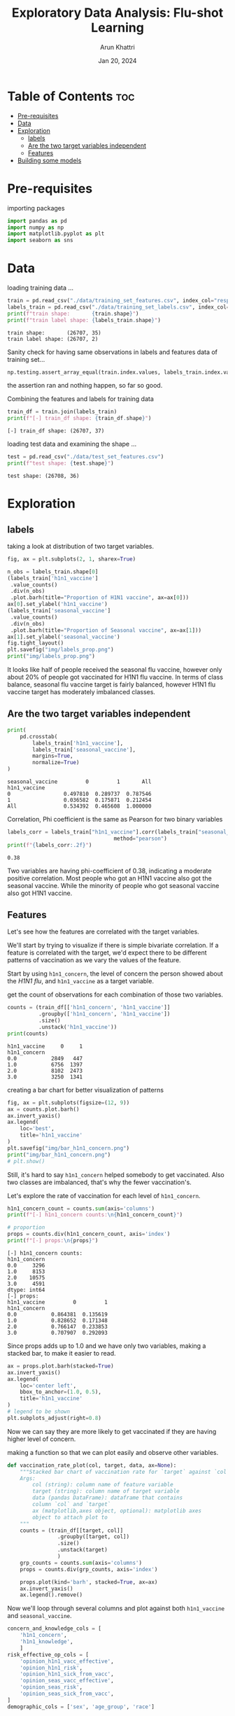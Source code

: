 #+title: Exploratory Data Analysis: Flu-shot Learning
#+author: Arun Khattri
#+date: Jan 20, 2024
#+property: header-args:python :session *py-session
#+property: header-args:python :tangle yes
#+options: toc:2

* Table of Contents :toc:
- [[#pre-requisites][Pre-requisites]]
- [[#data][Data]]
- [[#exploration][Exploration]]
  - [[#labels][labels]]
  - [[#are-the-two-target-variables-independent][Are the two target variables independent]]
  - [[#features][Features]]
- [[#building-some-models][Building some models]]

* Pre-requisites
importing packages
#+begin_src python :session *py-session  :exports code :tangle yes
import pandas as pd
import numpy as np
import matplotlib.pyplot as plt
import seaborn as sns
#+end_src

#+RESULTS:
: None

* Data
loading training data ...

#+begin_src python :session *py-session :results output :exports both :tangle yes
train = pd.read_csv("./data/training_set_features.csv", index_col="respondent_id")
labels_train = pd.read_csv("./data/training_set_labels.csv", index_col="respondent_id")
print(f"train shape:       {train.shape}")
print(f"train label shape: {labels_train.shape}")
#+end_src

#+RESULTS:
: train shape:       (26707, 35)
: train label shape: (26707, 2)

Sanity check for having same observations in labels and features data of training set...

#+begin_src python :session *py-session :results output :exports both :tangle yes
np.testing.assert_array_equal(train.index.values, labels_train.index.values)
#+end_src

#+RESULTS:

the assertion ran and nothing happen, so far so good.

Combining the features and labels for training data

#+begin_src python :session *py-session :results output :exports both :tangle yes
train_df = train.join(labels_train)
print(f"[-] train_df shape: {train_df.shape}")
#+end_src

#+RESULTS:
: [-] train_df shape: (26707, 37)


loading test data and examining the shape ...

#+begin_src python :session *py-session :results output :exports both :tangle yes
test = pd.read_csv("./data/test_set_features.csv")
print(f"test shape: {test.shape}")
#+end_src

#+RESULTS:
: test shape: (26708, 36)

* Exploration

** labels
taking a look at distribution of two target variables.

#+begin_src python :session *py-session :results output file :exports both :tangle yes
fig, ax = plt.subplots(2, 1, sharex=True)

n_obs = labels_train.shape[0]
(labels_train['h1n1_vaccine']
 .value_counts()
 .div(n_obs)
 .plot.barh(title="Proportion of H1N1 vaccine", ax=ax[0]))
ax[0].set_ylabel('h1n1_vaccine')
(labels_train['seasonal_vaccine']
 .value_counts()
 .div(n_obs)
 .plot.barh(title="Proportion of Seasonal vaccine", ax=ax[1]))
ax[1].set_ylabel('seasonal_vaccine')
fig.tight_layout()
plt.savefig("img/labels_prop.png")
print("img/labels_prop.png")
#+end_src

#+RESULTS:
[[file:img/labels_prop.png]]

It looks like half of people received the seasonal flu vaccine, however only about 20% of people got vaccinated for H1N1 flu vaccine.
In terms of class balance, seasonal flu vaccine target is fairly balanced, however H1N1 flu vaccine target has moderately imbalanced classes.

** Are the two target variables independent

#+begin_src python :session *py-session :results output :exports both :tangle yes
print(
    pd.crosstab(
        labels_train['h1n1_vaccine'],
        labels_train['seasonal_vaccine'],
        margins=True,
        normalize=True)
)
#+end_src

#+RESULTS:
: seasonal_vaccine         0         1       All
: h1n1_vaccine
: 0                 0.497810  0.289737  0.787546
: 1                 0.036582  0.175871  0.212454
: All               0.534392  0.465608  1.000000

Correlation, Phi coefficient is the same as Pearson for two binary variables

#+begin_src python :session *py-session :results output :exports both :tangle yes
labels_corr = labels_train["h1n1_vaccine"].corr(labels_train["seasonal_vaccine"],
                                  method="pearson")
print(f"{labels_corr:.2f}")
#+end_src

#+RESULTS:
: 0.38

Two variables are having phi-coefficient of 0.38, indicating a moderate positive correlation.
Most people who got an H1N1 vaccine also got the seasonal vaccine. While the minority of people who got seasonal vaccine also got H1N1 vaccine.

** Features
Let's see how the features are correlated with the target variables.

We'll start by trying to visualize if there is simple bivariate correlation. If a feature is correlated with the target, we'd expect there to be different patterns of vaccination as we vary the values of the feature.

Start by using =h1n1_concern=, the level of concern the person showed about the /H1N1 flu/, and =h1n1_vaccine= as a target variable.

get the count of observations for each combination of those two variables.

#+begin_src python :session *py-session :results output :exports both :tangle yes
counts = (train_df[['h1n1_concern', 'h1n1_vaccine']]
          .groupby(['h1n1_concern', 'h1n1_vaccine'])
          .size()
          .unstack('h1n1_vaccine'))
print(counts)
#+end_src

#+RESULTS:
: h1n1_vaccine     0     1
: h1n1_concern
: 0.0           2849   447
: 1.0           6756  1397
: 2.0           8102  2473
: 3.0           3250  1341

creating a bar chart for better visualization of patterns

#+begin_src python :session *py-session :results output file :exports both :tangle yes
fig, ax = plt.subplots(figsize=(12, 9))
ax = counts.plot.barh()
ax.invert_yaxis()
ax.legend(
    loc='best',
    title='h1n1_vaccine'
)
plt.savefig("img/bar_h1n1_concern.png")
print("img/bar_h1n1_concern.png")
# plt.show()
#+end_src

#+RESULTS:
[[file:img/bar_h1n1_concern.png]]

Still, it's hard to say =h1n1_concern= helped somebody to get vaccinated. Also two classes are imbalanced, that's why the fewer vaccination's.

Let's explore the rate of vaccination for each level of =h1n1_concern=.

#+begin_src python :session *py-session :results output :exports both :tangle yes
h1n1_concern_count = counts.sum(axis='columns')
print(f"[-] h1n1_concern counts:\n{h1n1_concern_count}")

# proportion
props = counts.div(h1n1_concern_count, axis='index')
print(f"[-] props:\n{props}")
#+end_src

#+RESULTS:
#+begin_example
[-] h1n1_concern counts:
h1n1_concern
0.0     3296
1.0     8153
2.0    10575
3.0     4591
dtype: int64
[-] props:
h1n1_vaccine         0         1
h1n1_concern
0.0           0.864381  0.135619
1.0           0.828652  0.171348
2.0           0.766147  0.233853
3.0           0.707907  0.292093
#+end_example

Since props adds up to 1.0 and we have only two variables, making a stacked bar, to make it easier to read.

#+begin_src python :session *py-session :results graphics file output :file img/prop_h1n1_concern_stacked.png :exports both :tangle yes
ax = props.plot.barh(stacked=True)
ax.invert_yaxis()
ax.legend(
    loc='center left',
    bbox_to_anchor=(1.0, 0.5),
    title='h1n1_vaccine'
)
# legend to be shown
plt.subplots_adjust(right=0.8)
#+end_src

#+RESULTS:
[[file:img/prop_h1n1_concern_stacked.png]]

Now we can say they are more likely to get vaccinated if they are having higher level of concern.

making a function so that we can plot easily and observe other variables.

#+begin_src python :session *py-session :results output  :exports both :tangle yes
def vaccination_rate_plot(col, target, data, ax=None):
    """Stacked bar chart of vaccination rate for `target` against `col`.
    Args:
        col (string): column name of feature variable
        target (string): column name of target variable
        data (pandas DataFrame): dataframe that contains
        column `col` and `target`
        ax (matplotlib,axes object, optional): matplotlib axes
        object to attach plot to
    """
    counts = (train_df[[target, col]]
                .groupby([target, col])
                .size()
                .unstack(target)
                )
    grp_counts = counts.sum(axis='columns')
    props = counts.div(grp_counts, axis='index')

    props.plot(kind='barh', stacked=True, ax=ax)
    ax.invert_yaxis()
    ax.legend().remove()
#+end_src

#+RESULTS:

Now we'll loop through several columns and plot against both =h1n1_vaccine= and =seasonal_vaccine=.

#+begin_src python :session *py-session :results graphics file output :file img/features_vs_target.png :exports both :tangle yes
concern_and_knowledge_cols = [
    'h1n1_concern',
    'h1n1_knowledge',
    ]
risk_effective_op_cols = [
    'opinion_h1n1_vacc_effective',
    'opinion_h1n1_risk',
    'opinion_h1n1_sick_from_vacc',
    'opinion_seas_vacc_effective',
    'opinion_seas_risk',
    'opinion_seas_sick_from_vacc',
]
demographic_cols = ['sex', 'age_group', 'race']

n = len(concern_and_knowledge_cols)
fig, ax = plt.subplots(
    n, 2, figsize=(9, n*2.5)
)

for idx, col in enumerate(concern_and_knowledge_cols):
    vaccination_rate_plot(col, 'h1n1_vaccine', train_df, ax=ax[idx, 0])
    vaccination_rate_plot(col, 'seasonal_vaccine', train_df, ax=ax[idx, 1])

ax[0, 0].legend(
    loc='lower center', bbox_to_anchor=(0.5, 1.05),
    title = 'h1n1_vaccine')
ax[0, 1].legend(
    loc='lower center', bbox_to_anchor=(0.5, 1.05),
    title = 'seasonal_vaccine')
fig.tight_layout()
#+end_src

#+RESULTS:
[[file:img/features_vs_target.png]]

for opinions regarding effectiveness and risks

#+begin_src python :session *py-session :results graphics file output :file img/opinion_vs_target.png :exports both :tangle yes
n = len(risk_effective_op_cols)
fig, ax = plt.subplots(
    n, 2, figsize=(9, n*2.5)
)

for idx, col in enumerate(risk_effective_op_cols):
    vaccination_rate_plot(col, 'h1n1_vaccine', train_df, ax=ax[idx, 0])
    vaccination_rate_plot(col, 'seasonal_vaccine', train_df, ax=ax[idx, 1])

ax[0, 0].legend(
    loc='lower center', bbox_to_anchor=(0.5, 1.05),
    title = 'h1n1_vaccine')
ax[0, 1].legend(
    loc='lower center', bbox_to_anchor=(0.5, 1.05),
    title = 'seasonal_vaccine')
fig.tight_layout()
#+end_src

#+RESULTS:
[[file:img/opinion_vs_target.png]]

finally plotting demographic variables against target

#+begin_src python :session *py-session :results graphics file output :file img/demographic_vs_target.png :exports both :tangle yes
n = len(demographic_cols)
fig, ax = plt.subplots(
    n, 2, figsize=(9, n * 2.5)
)

for idx, col in enumerate(demographic_cols):
    vaccination_rate_plot(col, 'h1n1_vaccine', train_df, ax=ax[idx, 0])
    vaccination_rate_plot(col, 'seasonal_vaccine', train_df, ax=ax[idx, 1])

ax[0, 0].legend(
    loc='lower center', bbox_to_anchor=(0.5, 1.05),
    title = 'h1n1_vaccine')
ax[0, 1].legend(
    loc='lower center', bbox_to_anchor=(0.5, 1.05),
    title = 'seasonal_vaccine')
fig.tight_layout()
#+end_src

#+RESULTS:
[[file:img/demographic_vs_target.png]]

It looks like knowledge and opinion questions have pretty strong signal for both target variables.

The demographic features have stronger correlation with =seasonal_vaccine=.

* Building some models
